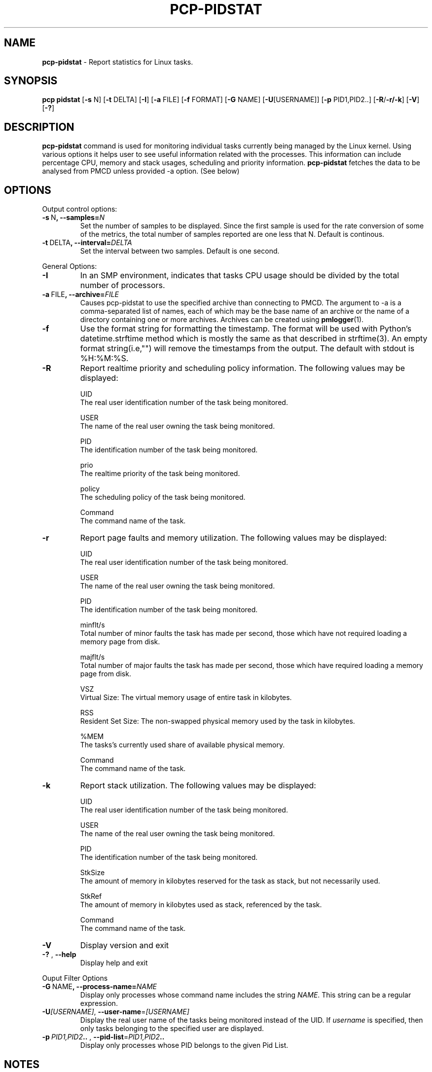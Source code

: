 .TH PCP-PIDSTAT 1 "PCP" "Performance Co-Pilot"
.SH NAME
\f3 pcp-pidstat\f1 \- Report statistics for Linux tasks.
.SH SYNOPSIS
\f3pcp\f1
\f3pidstat\f1
[\f3\-s\f1 N]
[\f3\-t\f1 DELTA]
[\f3\-I\f1]
[\f3\-a\f1 FILE]
[\f3\-f\f1 FORMAT]
[\f3\-G\f1 NAME]
[\f3\-U\f1[USERNAME]]
[\f3\-p\f1 PID1,PID2..]
[\f3\-R\f1/\f3\-r/\f3\-k\f1]
[\f3\-V\f1]
[\f3\-?\f1]

.SH DESCRIPTION
.B pcp-pidstat
command is used for monitoring individual tasks currently being managed by the Linux kernel. Using various options it helps user to see useful information related with the processes. This information can include percentage CPU, memory and stack usages, scheduling and priority information.
.BR pcp-pidstat
fetches the data to be analysed from PMCD unless provided \-a option. (See below)

.SH OPTIONS
Output control options:
.TP
.BR \-s \ N ", " \fB\-\-samples =\fIN\fR
Set the number of samples to be displayed.
Since the first sample is used for the rate conversion of some of the metrics, the total number of samples reported are one less that N. Default is continous.

.TP
.BR \-t \ DELTA ", " \fB\-\-interval =\fIDELTA\fR
Set the interval between two samples.
Default is one second.

.PP
General Options:

.TP
.BR \-I \fR
In  an  SMP environment, indicates that tasks CPU usage should be divided by the total number of processors.

.TP
.BR \-a \ FILE ", " \fB\-\-archive =\fIFILE\fR
Causes pcp\-pidstat to use the specified archive than connecting to PMCD. The argument to -a is a comma-separated
list of names, each of which may be the base name of an archive or the name of a directory containing one or more archives. Archives can be created using
.BR pmlogger (1)\.

.TP
.BR \-f \fR
Use the format string for formatting the timestamp. The format will be used with Python's datetime.strftime method which is mostly the same as that described
in strftime(3). An empty format string(i.e,"") will remove the timestamps from the output. The default with stdout is %H:%M:%S.

.TP
.BR \-R \fR
Report realtime priority and scheduling policy information.  The following values may be displayed:

UID
       The real user identification number of the task being monitored.

USER
       The name of the real user owning the task being monitored.

PID
       The identification number of the task being monitored.

prio
       The realtime priority of the task being monitored.

policy
       The scheduling policy of the task being monitored.

Command
       The command name of the task.

.TP
.BR \-r \fR
Report page faults and memory utilization. The following values may be displayed:

UID
       The real user identification number of the task being monitored.

USER
       The name of the real user owning the task being monitored.

PID
       The identification number of the task being monitored.

minflt/s
       Total number of minor faults the task has made per second, those which have not required loading a memory page from disk.

majflt/s
       Total number of major faults the task has made per second, those which have required loading a memory page from disk.

VSZ
       Virtual Size: The virtual memory usage of entire task in kilobytes.

RSS
       Resident Set Size: The non-swapped physical memory used by the task in kilobytes.

%MEM
       The tasks's currently used share of available physical memory.

Command
       The command name of the task.

.TP
.BR \-k \fR
Report stack utilization.  The following values may be displayed:

UID
      The real user identification number of the task being monitored.

USER
      The name of the real user owning the task being monitored.

PID
      The identification number of the task being monitored.

StkSize
      The amount of memory in kilobytes reserved for the task as stack, but not necessarily used.

StkRef
      The amount of memory in kilobytes used as stack, referenced by the task.

Command
      The command name of the task.

.TP
.BR \-V \fR
Display version and exit

.TP
.BR \-? " , " \fB\-\-help\fR
Display help and exit

.PP
Ouput Filter Options

.TP
.BR \-G \ NAME ", " \fB\-\-process-name =\fINAME\fR
Display only processes whose command name includes the string \fINAME\fR.  This string can be a regular expression.

.TP
.BR \-U\fI[USERNAME] ", " \fB\-\-user\-name =\fI[USERNAME]\fR
Display  the real user name of the tasks being monitored instead of the UID.  If \fIusername\fR is specified, then only tasks belonging to the specified user are displayed.

.TP
.BR \-p \ \fIPID1,PID2 .. " , " \fB\-\-pid-list =\fIPID1,PID2 ..\fR
Display only processes whose PID belongs to the given Pid List.

.SH NOTES
.B pcp-pidstat
is inspired by the
.BR pidstat (1)
command and aims to be command line and output compatible with it.

.PP
.SH "SEE ALSO"
.BR pcp (1),
.BR pidstat(1),
.BR PCPIntro (1),
.BR pmParseInterval (3)
and
.BR environ (7).
